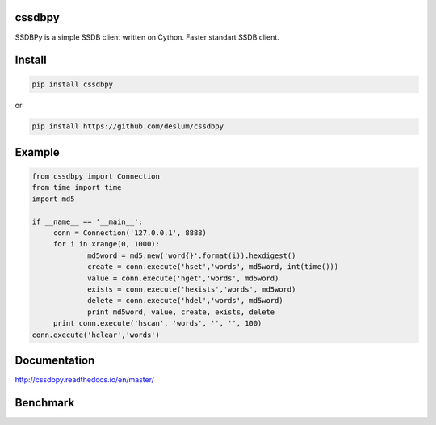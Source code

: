 cssdbpy
------

.. image:: https://readthedocs.org/projects/ssdbpy/badge/?version=master

SSDBPy is a simple SSDB client written on Cython. Faster standart SSDB client.


Install
-------

.. code-block:: bash

   pip install cssdbpy

or

.. code-block:: bash

   pip install https://github.com/deslum/cssdbpy

Example
-------
.. code-block:: python

   from cssdbpy import Connection
   from time import time
   import md5
   
   if __name__ == '__main__':
   	conn = Connection('127.0.0.1', 8888)
   	for i in xrange(0, 1000):
   		md5word = md5.new('word{}'.format(i)).hexdigest()
   		create = conn.execute('hset','words', md5word, int(time()))
   		value = conn.execute('hget','words', md5word)
   		exists = conn.execute('hexists','words', md5word)
   		delete = conn.execute('hdel','words', md5word)
   		print md5word, value, create, exists, delete
   	print conn.execute('hscan', 'words', '', '', 100)
   conn.execute('hclear','words')



Documentation
-------------
http://cssdbpy.readthedocs.io/en/master/

Benchmark
-------------
.. image:: benchmark/benchmark.png
   :height: 100px
   :width: 200 px
   :scale: 50 %
   :alt: alternate text
   :align: center
